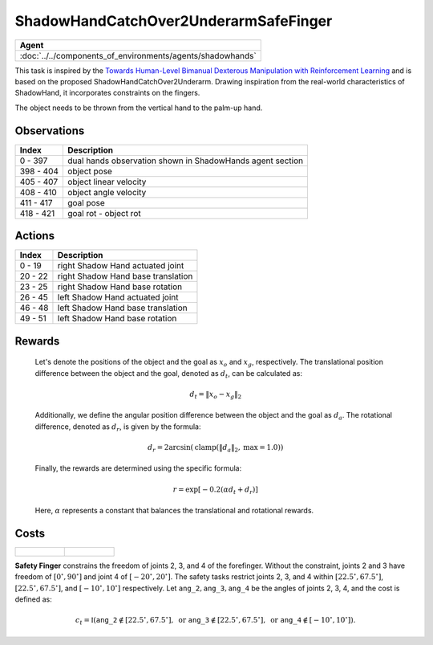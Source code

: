 .. _ShadowHandCatchOver2UnderarmSafeFinger:

ShadowHandCatchOver2UnderarmSafeFinger
======================================


.. list-table::
   :header-rows: 1

   * - Agent
   * - :doc:`../../components_of_environments/agents/shadowhands`

.. image:: ../../_static/images/shadow_hand_catch_over2_underarm_safe_finger.gif
    :align: center
    :scale: 26 %


This task is inspired by the `Towards Human-Level Bimanual Dexterous Manipulation with Reinforcement Learning <https://arxiv.org/abs/2206.08686>`__ and is based on the proposed ShadowHandCatchOver2Underarm. Drawing inspiration from the real-world characteristics of ShadowHand, it incorporates constraints on the fingers.

The object needs to be thrown from the vertical hand to the palm-up hand.


Observations
------------

+-----------+----------------------------------------------------------------------------------------------+
| Index     | Description                                                                                  |
+===========+==============================================================================================+
| 0 - 397   | dual hands observation shown in ShadowHands agent section                                    |
+-----------+----------------------------------------------------------------------------------------------+
| 398 - 404 | object pose                                                                                  |
+-----------+----------------------------------------------------------------------------------------------+
| 405 - 407 | object linear velocity                                                                       |
+-----------+----------------------------------------------------------------------------------------------+
| 408 - 410 | object angle velocity                                                                        |
+-----------+----------------------------------------------------------------------------------------------+
| 411 - 417 | goal pose                                                                                    |
+-----------+----------------------------------------------------------------------------------------------+
| 418 - 421 | goal rot - object rot                                                                        |
+-----------+----------------------------------------------------------------------------------------------+


Actions
-------

+---------+------------------------------------+
| Index   | Description                        |
+=========+====================================+
| 0 - 19  | right Shadow Hand actuated joint   |
+---------+------------------------------------+
| 20 - 22 | right Shadow Hand base translation |
+---------+------------------------------------+
| 23 - 25 | right Shadow Hand base rotation    |
+---------+------------------------------------+
| 26 - 45 | left Shadow Hand actuated joint    |
+---------+------------------------------------+
| 46 - 48 | left Shadow Hand base translation  |
+---------+------------------------------------+
| 49 - 51 | left Shadow Hand base rotation     |
+---------+------------------------------------+


Rewards
-------

 Let's denote the positions of the object and the goal as :math:`x_o` and :math:`x_g`, respectively. The translational position difference between the object and the goal, denoted as :math:`d_t`, can be calculated as:

 .. math::

    d_t = \Vert x_o - x_g \Vert_2

 Additionally, we define the angular position difference between the object and the goal as :math:`d_a`. The rotational difference, denoted as :math:`d_r`, is given by the formula:

 .. math::

    d_r = 2\arcsin(\text{{clamp}}(\Vert d_a \Vert_2, \text{{max}} = 1.0))

 Finally, the rewards are determined using the specific formula:

 .. math::

    r = \exp[-0.2(\alpha d_t + d_r)]

 Here, :math:`\alpha` represents a constant that balances the translational and rotational rewards.




Costs
-----

.. list-table::

    * - .. figure:: ../../_static/images/shadow_hand_dof.jpg
            :scale: 20 %
      - .. figure:: ../../_static/images/shadow_hand_safe_finger.jpg
            :scale: 28 %


**Safety Finger** constrains the freedom of joints 2, 3, and 4 of the forefinger. Without the constraint, joints 2 and 3
have freedom of :math:`[0^\circ,90^\circ]` and joint 4 of :math:`[-20^\circ,20^\circ]`.
The safety tasks restrict joints 2, 3, and 4 within
:math:`[22.5^\circ, 67.5^\circ]`, :math:`[22.5^\circ, 67.5^\circ]`, and :math:`[-10^\circ, 10^\circ]` respectively.
Let :math:`\mathtt{ang\_2}, \mathtt{ang\_3}, \mathtt{ang\_4}` be the angles of joints 2, 3, 4,
and the cost is defined as:

.. math::

   c_t = \mathbb{I}(
   \mathtt{ang\_2} \not\in [22.5^\circ, 67.5^\circ], \text{ or }
   \mathtt{ang\_3} \not\in [22.5^\circ, 67.5^\circ], \text{ or }
   \mathtt{ang\_4} \not\in [-10^\circ, 10^\circ]
   ).

